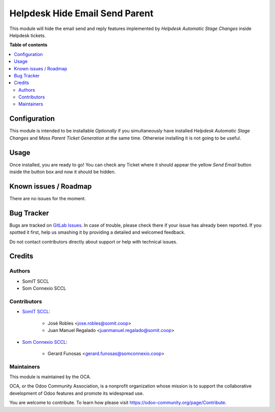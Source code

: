 ================================
Helpdesk Hide Email Send Parent
================================


This module will hide the email send and reply features implemented by `Helpdesk Automatic Stage Changes` inside Helpdesk tickets.

**Table of contents**

.. contents::
   :local:

Configuration
=============

This module is intended to be installable `Optionally` if you simultaneously have installed `Helpdesk Automatic Stage Changes` and `Mass Parent Ticket Generation` at the same time.
Otherwise installing it is not going to be useful.

Usage
=====

Once installed, you are ready to go!
You can check any Ticket where it should appear the yellow `Send Email` button inside the button box and now it should be hidden.


Known issues / Roadmap
======================

There are no issues for the moment.

Bug Tracker
===========

Bugs are tracked on `GitLab Issues <https://gitlab.com/somitcoop/erp-research/odoo-helpdesk/-/issues>`_.
In case of trouble, please check there if your issue has already been reported.
If you spotted it first, help us smashing it by providing a detailed and welcomed feedback.

Do not contact contributors directly about support or help with technical issues.

Credits
=======

Authors
~~~~~~~

* SomIT SCCL
* Som Connexio SCCL


Contributors
~~~~~~~~~~~~

* `SomIT SCCL <https://somit.coop>`_:

    * José Robles <jose.robles@somit.coop>
    * Juan Manuel Regalado <juanmanuel.regalado@somit.coop>


* `Som Connexio SCCL <https://somconnexio.coop>`_:

    * Gerard Funosas <gerard.funosas@somconnexio.coop>


Maintainers
~~~~~~~~~~~

This module is maintained by the OCA.

.. image:: https://odoo-community.org/logo.png
   :alt: Odoo Community Association
   :target: https://odoo-community.org

OCA, or the Odoo Community Association, is a nonprofit organization whose
mission is to support the collaborative development of Odoo features and
promote its widespread use.

You are welcome to contribute. To learn how please visit https://odoo-community.org/page/Contribute.